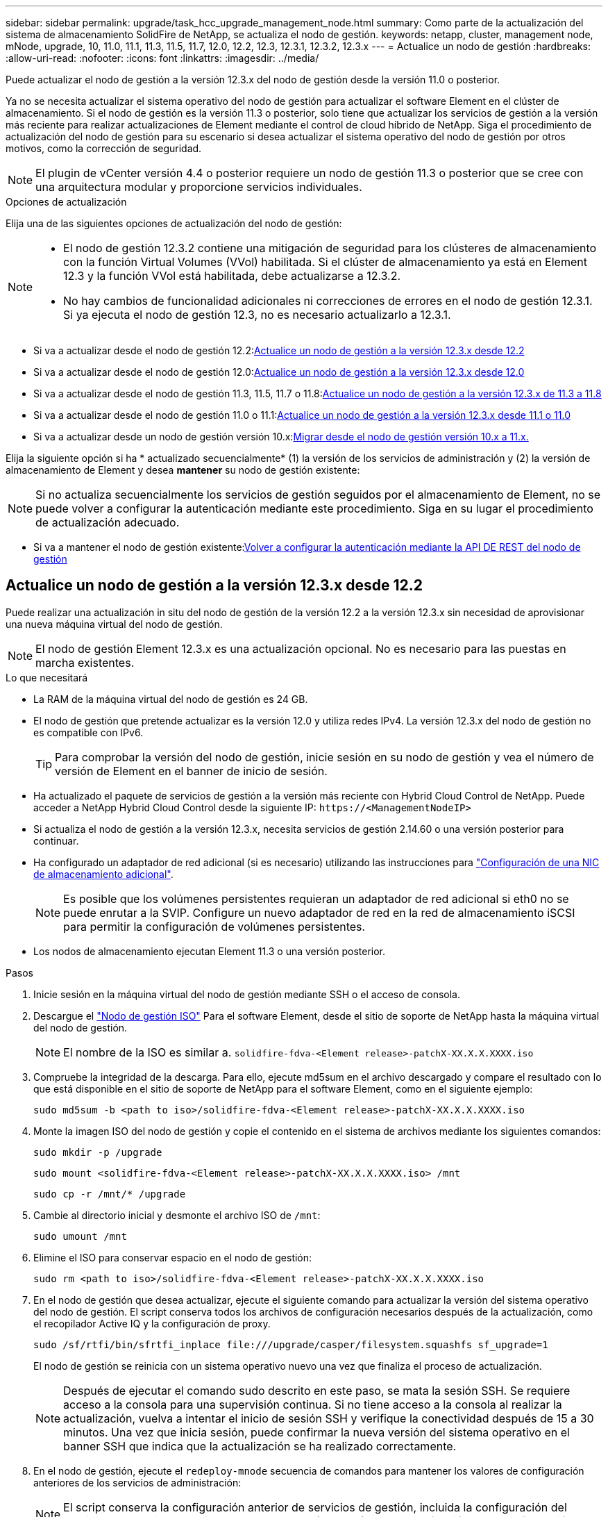 ---
sidebar: sidebar 
permalink: upgrade/task_hcc_upgrade_management_node.html 
summary: Como parte de la actualización del sistema de almacenamiento SolidFire de NetApp, se actualiza el nodo de gestión. 
keywords: netapp, cluster, management node, mNode, upgrade, 10, 11.0, 11.1, 11.3, 11.5, 11.7, 12.0, 12.2, 12.3, 12.3.1, 12.3.2, 12.3.x 
---
= Actualice un nodo de gestión
:hardbreaks:
:allow-uri-read: 
:nofooter: 
:icons: font
:linkattrs: 
:imagesdir: ../media/


[role="lead"]
Puede actualizar el nodo de gestión a la versión 12.3.x del nodo de gestión desde la versión 11.0 o posterior.

Ya no se necesita actualizar el sistema operativo del nodo de gestión para actualizar el software Element en el clúster de almacenamiento. Si el nodo de gestión es la versión 11.3 o posterior, solo tiene que actualizar los servicios de gestión a la versión más reciente para realizar actualizaciones de Element mediante el control de cloud híbrido de NetApp. Siga el procedimiento de actualización del nodo de gestión para su escenario si desea actualizar el sistema operativo del nodo de gestión por otros motivos, como la corrección de seguridad.


NOTE: El plugin de vCenter versión 4.4 o posterior requiere un nodo de gestión 11.3 o posterior que se cree con una arquitectura modular y proporcione servicios individuales.

.Opciones de actualización
Elija una de las siguientes opciones de actualización del nodo de gestión:

[NOTE]
====
* El nodo de gestión 12.3.2 contiene una mitigación de seguridad para los clústeres de almacenamiento con la función Virtual Volumes (VVol) habilitada. Si el clúster de almacenamiento ya está en Element 12.3 y la función VVol está habilitada, debe actualizarse a 12.3.2.
* No hay cambios de funcionalidad adicionales ni correcciones de errores en el nodo de gestión 12.3.1. Si ya ejecuta el nodo de gestión 12.3, no es necesario actualizarlo a 12.3.1.


====
* Si va a actualizar desde el nodo de gestión 12.2:<<Actualice un nodo de gestión a la versión 12.3.x desde 12.2>>
* Si va a actualizar desde el nodo de gestión 12.0:<<Actualice un nodo de gestión a la versión 12.3.x desde 12.0>>
* Si va a actualizar desde el nodo de gestión 11.3, 11.5, 11.7 o 11.8:<<Actualice un nodo de gestión a la versión 12.3.x de 11.3 a 11.8>>
* Si va a actualizar desde el nodo de gestión 11.0 o 11.1:<<Actualice un nodo de gestión a la versión 12.3.x desde 11.1 o 11.0>>
* Si va a actualizar desde un nodo de gestión versión 10.x:<<Migrar desde el nodo de gestión versión 10.x a 11.x.>>


Elija la siguiente opción si ha * actualizado secuencialmente* (1) la versión de los servicios de administración y (2) la versión de almacenamiento de Element y desea *mantener* su nodo de gestión existente:


NOTE: Si no actualiza secuencialmente los servicios de gestión seguidos por el almacenamiento de Element, no se puede volver a configurar la autenticación mediante este procedimiento. Siga en su lugar el procedimiento de actualización adecuado.

* Si va a mantener el nodo de gestión existente:<<Volver a configurar la autenticación mediante la API DE REST del nodo de gestión>>




== Actualice un nodo de gestión a la versión 12.3.x desde 12.2

Puede realizar una actualización in situ del nodo de gestión de la versión 12.2 a la versión 12.3.x sin necesidad de aprovisionar una nueva máquina virtual del nodo de gestión.


NOTE: El nodo de gestión Element 12.3.x es una actualización opcional. No es necesario para las puestas en marcha existentes.

.Lo que necesitará
* La RAM de la máquina virtual del nodo de gestión es 24 GB.
* El nodo de gestión que pretende actualizar es la versión 12.0 y utiliza redes IPv4. La versión 12.3.x del nodo de gestión no es compatible con IPv6.
+

TIP: Para comprobar la versión del nodo de gestión, inicie sesión en su nodo de gestión y vea el número de versión de Element en el banner de inicio de sesión.

* Ha actualizado el paquete de servicios de gestión a la versión más reciente con Hybrid Cloud Control de NetApp. Puede acceder a NetApp Hybrid Cloud Control desde la siguiente IP: `\https://<ManagementNodeIP>`
* Si actualiza el nodo de gestión a la versión 12.3.x, necesita servicios de gestión 2.14.60 o una versión posterior para continuar.
* Ha configurado un adaptador de red adicional (si es necesario) utilizando las instrucciones para link:../mnode/task_mnode_install_add_storage_NIC.html["Configuración de una NIC de almacenamiento adicional"].
+

NOTE: Es posible que los volúmenes persistentes requieran un adaptador de red adicional si eth0 no se puede enrutar a la SVIP. Configure un nuevo adaptador de red en la red de almacenamiento iSCSI para permitir la configuración de volúmenes persistentes.

* Los nodos de almacenamiento ejecutan Element 11.3 o una versión posterior.


.Pasos
. Inicie sesión en la máquina virtual del nodo de gestión mediante SSH o el acceso de consola.
. Descargue el https://mysupport.netapp.com/site/products/all/details/element-software/downloads-tab["Nodo de gestión ISO"^] Para el software Element, desde el sitio de soporte de NetApp hasta la máquina virtual del nodo de gestión.
+

NOTE: El nombre de la ISO es similar a. `solidfire-fdva-<Element release>-patchX-XX.X.X.XXXX.iso`

. Compruebe la integridad de la descarga. Para ello, ejecute md5sum en el archivo descargado y compare el resultado con lo que está disponible en el sitio de soporte de NetApp para el software Element, como en el siguiente ejemplo:
+
`sudo md5sum -b <path to iso>/solidfire-fdva-<Element release>-patchX-XX.X.X.XXXX.iso`

. Monte la imagen ISO del nodo de gestión y copie el contenido en el sistema de archivos mediante los siguientes comandos:
+
[listing]
----
sudo mkdir -p /upgrade
----
+
[listing]
----
sudo mount <solidfire-fdva-<Element release>-patchX-XX.X.X.XXXX.iso> /mnt
----
+
[listing]
----
sudo cp -r /mnt/* /upgrade
----
. Cambie al directorio inicial y desmonte el archivo ISO de `/mnt`:
+
[listing]
----
sudo umount /mnt
----
. Elimine el ISO para conservar espacio en el nodo de gestión:
+
[listing]
----
sudo rm <path to iso>/solidfire-fdva-<Element release>-patchX-XX.X.X.XXXX.iso
----
. En el nodo de gestión que desea actualizar, ejecute el siguiente comando para actualizar la versión del sistema operativo del nodo de gestión. El script conserva todos los archivos de configuración necesarios después de la actualización, como el recopilador Active IQ y la configuración de proxy.
+
[listing]
----
sudo /sf/rtfi/bin/sfrtfi_inplace file:///upgrade/casper/filesystem.squashfs sf_upgrade=1
----
+
El nodo de gestión se reinicia con un sistema operativo nuevo una vez que finaliza el proceso de actualización.

+

NOTE: Después de ejecutar el comando sudo descrito en este paso, se mata la sesión SSH. Se requiere acceso a la consola para una supervisión continua. Si no tiene acceso a la consola al realizar la actualización, vuelva a intentar el inicio de sesión SSH y verifique la conectividad después de 15 a 30 minutos. Una vez que inicia sesión, puede confirmar la nueva versión del sistema operativo en el banner SSH que indica que la actualización se ha realizado correctamente.

. En el nodo de gestión, ejecute el `redeploy-mnode` secuencia de comandos para mantener los valores de configuración anteriores de los servicios de administración:
+

NOTE: El script conserva la configuración anterior de servicios de gestión, incluida la configuración del servicio de recopilador Active IQ, controladoras (vCenter) o proxy, en función de la configuración.

+
[listing]
----
sudo /sf/packages/mnode/redeploy-mnode -mu <mnode user>
----



IMPORTANT: Si había deshabilitado anteriormente la funcionalidad SSH en el nodo de gestión, debe hacerlo link:../mnode/task_mnode_ssh_management.html["Vuelva a deshabilitar SSH"] en el nodo de gestión recuperado. Funcionalidad SSH que proporciona link:../mnode/task_mnode_enable_remote_support_connections.html["Acceso a la sesión del túnel de soporte remoto (RST) de NetApp Support"] está habilitado en el nodo de gestión de manera predeterminada.



== Actualice un nodo de gestión a la versión 12.3.x desde 12.0

Puede realizar una actualización in situ del nodo de gestión de la versión 12.0 a la versión 12.3.x sin necesidad de aprovisionar una nueva máquina virtual del nodo de gestión.


NOTE: El nodo de gestión Element 12.3.x es una actualización opcional. No es necesario para las puestas en marcha existentes.

.Lo que necesitará
* El nodo de gestión que pretende actualizar es la versión 12.0 y utiliza redes IPv4. La versión 12.3.x del nodo de gestión no es compatible con IPv6.
+

TIP: Para comprobar la versión del nodo de gestión, inicie sesión en su nodo de gestión y vea el número de versión de Element en el banner de inicio de sesión.

* Ha actualizado el paquete de servicios de gestión a la versión más reciente con Hybrid Cloud Control de NetApp. Puede acceder a NetApp Hybrid Cloud Control desde la siguiente IP: `\https://<ManagementNodeIP>`
* Si actualiza el nodo de gestión a la versión 12.3.x, necesita servicios de gestión 2.14.60 o una versión posterior para continuar.
* Ha configurado un adaptador de red adicional (si es necesario) utilizando las instrucciones para link:../mnode/task_mnode_install_add_storage_NIC.html["Configuración de una NIC de almacenamiento adicional"].
+

NOTE: Es posible que los volúmenes persistentes requieran un adaptador de red adicional si eth0 no se puede enrutar a la SVIP. Configure un nuevo adaptador de red en la red de almacenamiento iSCSI para permitir la configuración de volúmenes persistentes.

* Los nodos de almacenamiento ejecutan Element 11.3 o una versión posterior.


.Pasos
. Configure la RAM de la máquina virtual del nodo de gestión:
+
.. Apague la máquina virtual del nodo de gestión.
.. Cambie la RAM de la máquina virtual del nodo de gestión de 12 GB a 24 GB de RAM.
.. Encienda la máquina virtual del nodo de gestión.


. Inicie sesión en la máquina virtual del nodo de gestión mediante SSH o el acceso de consola.
. Descargue el https://mysupport.netapp.com/site/products/all/details/element-software/downloads-tab["Nodo de gestión ISO"^] Para el software Element, desde el sitio de soporte de NetApp hasta la máquina virtual del nodo de gestión.
+

NOTE: El nombre de la ISO es similar a. `solidfire-fdva-<Element release>-patchX-XX.X.X.XXXX.iso`

. Compruebe la integridad de la descarga. Para ello, ejecute md5sum en el archivo descargado y compare el resultado con lo que está disponible en el sitio de soporte de NetApp para el software Element, como en el siguiente ejemplo:
+
`sudo md5sum -b <path to iso>/solidfire-fdva-<Element release>-patchX-XX.X.X.XXXX.iso`

. Monte la imagen ISO del nodo de gestión y copie el contenido en el sistema de archivos mediante los siguientes comandos:
+
[listing]
----
sudo mkdir -p /upgrade
----
+
[listing]
----
sudo mount <solidfire-fdva-<Element release>-patchX-XX.X.X.XXXX.iso> /mnt
----
+
[listing]
----
sudo cp -r /mnt/* /upgrade
----
. Cambie al directorio inicial y desmonte el archivo ISO de `/mnt`:
+
[listing]
----
sudo umount /mnt
----
. Elimine el ISO para conservar espacio en el nodo de gestión:
+
[listing]
----
sudo rm <path to iso>/solidfire-fdva-<Element release>-patchX-XX.X.X.XXXX.iso
----
. En el nodo de gestión que desea actualizar, ejecute el siguiente comando para actualizar la versión del sistema operativo del nodo de gestión. El script conserva todos los archivos de configuración necesarios después de la actualización, como el recopilador Active IQ y la configuración de proxy.
+
[listing]
----
sudo /sf/rtfi/bin/sfrtfi_inplace file:///upgrade/casper/filesystem.squashfs sf_upgrade=1
----
+
El nodo de gestión se reinicia con un sistema operativo nuevo una vez que finaliza el proceso de actualización.

+

NOTE: Después de ejecutar el comando sudo descrito en este paso, se mata la sesión SSH. Se requiere acceso a la consola para una supervisión continua. Si no tiene acceso a la consola al realizar la actualización, vuelva a intentar el inicio de sesión SSH y verifique la conectividad después de 15 a 30 minutos. Una vez que inicia sesión, puede confirmar la nueva versión del sistema operativo en el banner SSH que indica que la actualización se ha realizado correctamente.

. En el nodo de gestión, ejecute el `redeploy-mnode` secuencia de comandos para mantener los valores de configuración anteriores de los servicios de administración:
+

NOTE: El script conserva la configuración anterior de servicios de gestión, incluida la configuración del servicio de recopilador Active IQ, controladoras (vCenter) o proxy, en función de la configuración.

+
[listing]
----
sudo /sf/packages/mnode/redeploy-mnode -mu <mnode user>
----



IMPORTANT: Funcionalidad SSH que proporciona link:../mnode/task_mnode_enable_remote_support_connections.html["Acceso a la sesión del túnel de soporte remoto (RST) de NetApp Support"] está deshabilitado de forma predeterminada en los nodos de gestión que ejecutan servicios de gestión 2.18 y posteriores. Si ya había habilitado la funcionalidad SSH en el nodo de gestión, es posible que deba hacerlo link:../mnode/task_mnode_ssh_management.html["Vuelva a deshabilitar SSH"] en el nodo de gestión actualizado.



== Actualice un nodo de gestión a la versión 12.3.x de 11.3 a 11.8

Puede realizar una actualización in situ del nodo de gestión desde la versión 11.3, 11.5, 11.7 o 11.8 a la versión 12.3.x sin necesidad de aprovisionar una nueva máquina virtual del nodo de gestión.


NOTE: El nodo de gestión Element 12.3.x es una actualización opcional. No es necesario para las puestas en marcha existentes.

.Lo que necesitará
* El nodo de gestión que pretende actualizar es la versión 11.3, 11.5, 11.7 o 11.8 y utiliza redes IPv4. La versión 12.3.x del nodo de gestión no es compatible con IPv6.
+

TIP: Para comprobar la versión del nodo de gestión, inicie sesión en su nodo de gestión y vea el número de versión de Element en el banner de inicio de sesión.

* Ha actualizado el paquete de servicios de gestión a la versión más reciente con Hybrid Cloud Control de NetApp. Puede acceder a NetApp Hybrid Cloud Control desde la siguiente IP: `\https://<ManagementNodeIP>`
* Si actualiza el nodo de gestión a la versión 12.3.x, necesita servicios de gestión 2.14.60 o una versión posterior para continuar.
* Ha configurado un adaptador de red adicional (si es necesario) utilizando las instrucciones para link:../mnode/task_mnode_install_add_storage_NIC.html["Configuración de una NIC de almacenamiento adicional"].
+

NOTE: Es posible que los volúmenes persistentes requieran un adaptador de red adicional si eth0 no se puede enrutar a la SVIP. Configure un nuevo adaptador de red en la red de almacenamiento iSCSI para permitir la configuración de volúmenes persistentes.

* Los nodos de almacenamiento ejecutan Element 11.3 o una versión posterior.


.Pasos
. Configure la RAM de la máquina virtual del nodo de gestión:
+
.. Apague la máquina virtual del nodo de gestión.
.. Cambie la RAM de la máquina virtual del nodo de gestión de 12 GB a 24 GB de RAM.
.. Encienda la máquina virtual del nodo de gestión.


. Inicie sesión en la máquina virtual del nodo de gestión mediante SSH o el acceso de consola.
. Descargue el https://mysupport.netapp.com/site/products/all/details/element-software/downloads-tab["Nodo de gestión ISO"^] Para el software Element, desde el sitio de soporte de NetApp hasta la máquina virtual del nodo de gestión.
+

NOTE: El nombre de la ISO es similar a. `solidfire-fdva-<Element release>-patchX-XX.X.X.XXXX.iso`

. Compruebe la integridad de la descarga. Para ello, ejecute md5sum en el archivo descargado y compare el resultado con lo que está disponible en el sitio de soporte de NetApp para el software Element, como en el siguiente ejemplo:
+
`sudo md5sum -b <path to iso>/solidfire-fdva-<Element release>-patchX-XX.X.X.XXXX.iso`

. Monte la imagen ISO del nodo de gestión y copie el contenido en el sistema de archivos mediante los siguientes comandos:
+
[listing]
----
sudo mkdir -p /upgrade
----
+
[listing]
----
sudo mount <solidfire-fdva-<Element release>-patchX-XX.X.X.XXXX.iso> /mnt
----
+
[listing]
----
sudo cp -r /mnt/* /upgrade
----
. Cambie al directorio inicial y desmonte el archivo ISO de `/mnt`:
+
[listing]
----
sudo umount /mnt
----
. Elimine el ISO para conservar espacio en el nodo de gestión:
+
[listing]
----
sudo rm <path to iso>/solidfire-fdva-<Element release>-patchX-XX.X.X.XXXX.iso
----
. En el nodo de gestión 11.3, 11.5, 11.7 o 11.8, ejecute el siguiente comando para actualizar la versión del sistema operativo del nodo de gestión. El script conserva todos los archivos de configuración necesarios después de la actualización, como el recopilador Active IQ y la configuración de proxy.
+
[listing]
----
sudo /sf/rtfi/bin/sfrtfi_inplace file:///upgrade/casper/filesystem.squashfs sf_upgrade=1
----
+
El nodo de gestión se reinicia con un sistema operativo nuevo una vez que finaliza el proceso de actualización.

+

NOTE: Después de ejecutar el comando sudo descrito en este paso, se mata la sesión SSH. Se requiere acceso a la consola para una supervisión continua. Si no tiene acceso a la consola al realizar la actualización, vuelva a intentar el inicio de sesión SSH y verifique la conectividad después de 15 a 30 minutos. Una vez que inicia sesión, puede confirmar la nueva versión del sistema operativo en el banner SSH que indica que la actualización se ha realizado correctamente.

. En el nodo de gestión, ejecute el `redeploy-mnode` secuencia de comandos para mantener los valores de configuración anteriores de los servicios de administración:
+

NOTE: El script conserva la configuración anterior de servicios de gestión, incluida la configuración del servicio de recopilador Active IQ, controladoras (vCenter) o proxy, en función de la configuración.

+
[listing]
----
sudo /sf/packages/mnode/redeploy-mnode -mu <mnode user>
----



IMPORTANT: Funcionalidad SSH que proporciona link:../mnode/task_mnode_enable_remote_support_connections.html["Acceso a la sesión del túnel de soporte remoto (RST) de NetApp Support"] está deshabilitado de forma predeterminada en los nodos de gestión que ejecutan servicios de gestión 2.18 y posteriores. Si ya había habilitado la funcionalidad SSH en el nodo de gestión, es posible que deba hacerlo link:../mnode/task_mnode_ssh_management.html["Vuelva a deshabilitar SSH"] en el nodo de gestión actualizado.



== Actualice un nodo de gestión a la versión 12.3.x desde 11.1 o 11.0

Puede realizar una actualización in situ del nodo de gestión desde 11.0 o 11.1 a la versión 12.3.x sin necesidad de aprovisionar una nueva máquina virtual del nodo de gestión.

.Lo que necesitará
* Los nodos de almacenamiento ejecutan Element 11.3 o una versión posterior.
+

NOTE: Utilice las últimas HealthTools para actualizar el software Element.

* El nodo de gestión que pretende actualizar es la versión 11.0 o 11.1 y utiliza redes IPv4. La versión 12.3.x del nodo de gestión no es compatible con IPv6.
+

TIP: Para comprobar la versión del nodo de gestión, inicie sesión en su nodo de gestión y vea el número de versión de Element en el banner de inicio de sesión.

* Para el nodo de gestión 11.0, la memoria de la máquina virtual se debe aumentar manualmente a 12 GB.
* Se configuró un adaptador de red adicional (si es necesario) mediante las instrucciones para configurar un NIC de almacenamiento (eth1) en la guía del usuario del nodo de gestión del producto.
+

NOTE: Es posible que los volúmenes persistentes requieran un adaptador de red adicional si eth0 no se puede enrutar a la SVIP. Configure un nuevo adaptador de red en la red de almacenamiento iSCSI para permitir la configuración de volúmenes persistentes.



.Pasos
. Configure la RAM de la máquina virtual del nodo de gestión:
+
.. Apague la máquina virtual del nodo de gestión.
.. Cambie la RAM de la máquina virtual del nodo de gestión de 12 GB a 24 GB de RAM.
.. Encienda la máquina virtual del nodo de gestión.


. Inicie sesión en la máquina virtual del nodo de gestión mediante SSH o el acceso de consola.
. Descargue el https://mysupport.netapp.com/site/products/all/details/element-software/downloads-tab["Nodo de gestión ISO"^] Para el software Element, desde el sitio de soporte de NetApp hasta la máquina virtual del nodo de gestión.
+

NOTE: El nombre de la ISO es similar a. `solidfire-fdva-<Element release>-patchX-XX.X.X.XXXX.iso`

. Compruebe la integridad de la descarga. Para ello, ejecute md5sum en el archivo descargado y compare el resultado con lo que está disponible en el sitio de soporte de NetApp para el software Element, como en el siguiente ejemplo:
+
[listing]
----
sudo md5sum -b <path to iso>/solidfire-fdva-<Element release>-patchX-XX.X.X.XXXX.iso
----
. Monte la imagen ISO del nodo de gestión y copie el contenido en el sistema de archivos mediante los siguientes comandos:
+
[listing]
----
sudo mkdir -p /upgrade
----
+
[listing]
----
sudo mount solidfire-fdva-<Element release>-patchX-XX.X.X.XXXX.iso /mnt
----
+
[listing]
----
sudo cp -r /mnt/* /upgrade
----
. Cambie al directorio principal y desmonte el archivo ISO de /mnt:
+
[listing]
----
sudo umount /mnt
----
. Elimine el ISO para conservar espacio en el nodo de gestión:
+
[listing]
----
sudo rm <path to iso>/solidfire-fdva-<Element release>-patchX-XX.X.X.XXXX.iso
----
. Ejecute uno de los siguientes scripts con opciones para actualizar la versión de sistema operativo del nodo de gestión. Ejecute sólo el script que sea apropiado para su versión. Cada script conserva todos los archivos de configuración necesarios después de la actualización, como el recopilador Active IQ y la configuración de proxy.
+
.. En un nodo de gestión de 11.1 (11.1.0.73), ejecute el siguiente comando:
+
[listing]
----
sudo /sf/rtfi/bin/sfrtfi_inplace file:///upgrade/casper/filesystem.squashfs sf_upgrade=1 sf_keep_paths="/sf/packages/solidfire-sioc-4.2.3.2288 /sf/packages/solidfire-nma-1.4.10/conf /sf/packages/sioc /sf/packages/nma"
----
.. En un nodo de gestión de 11.1 (11.1.0.72), ejecute el siguiente comando:
+
[listing]
----
sudo /sf/rtfi/bin/sfrtfi_inplace file:///upgrade/casper/filesystem.squashfs sf_upgrade=1 sf_keep_paths="/sf/packages/solidfire-sioc-4.2.1.2281 /sf/packages/solidfire-nma-1.4.10/conf /sf/packages/sioc /sf/packages/nma"
----
.. En un nodo de gestión de 11.0 (11.0.0.781), ejecute el siguiente comando:
+
[listing]
----
sudo /sf/rtfi/bin/sfrtfi_inplace file:///upgrade/casper/filesystem.squashfs sf_upgrade=1 sf_keep_paths="/sf/packages/solidfire-sioc-4.2.0.2253 /sf/packages/solidfire-nma-1.4.8/conf /sf/packages/sioc /sf/packages/nma"
----
+
El nodo de gestión se reinicia con un sistema operativo nuevo una vez que finaliza el proceso de actualización.

+

NOTE: Después de ejecutar el comando sudo descrito en este paso, se mata la sesión SSH. Se requiere acceso a la consola para una supervisión continua. Si no tiene acceso a la consola al realizar la actualización, vuelva a intentar el inicio de sesión SSH y verifique la conectividad después de 15 a 30 minutos. Una vez que inicia sesión, puede confirmar la nueva versión del sistema operativo en el banner SSH que indica que la actualización se ha realizado correctamente.



. En el nodo de gestión 12.3.x, ejecute el `upgrade-mnode` script para conservar los valores de configuración anteriores.
+

NOTE: Si va a migrar desde un nodo de gestión 11.0 o 11.1, el script copia el recopilador Active IQ al nuevo formato de configuración.

+
.. Para un único clúster de almacenamiento gestionado por un nodo de gestión existente 11.0 o 11.1 con volúmenes persistentes:
+
[listing]
----
sudo /sf/packages/mnode/upgrade-mnode -mu <mnode user> -pv <true - persistent volume> -pva <persistent volume account name - storage volume account>
----
.. Para un único clúster de almacenamiento gestionado por un nodo de gestión existente 11.0 o 11.1 sin volúmenes persistentes:
+
[listing]
----
sudo /sf/packages/mnode/upgrade-mnode -mu <mnode user>
----
.. Para varios clústeres de almacenamiento gestionados por un nodo de gestión existente 11.0 o 11.1 con volúmenes persistentes:
+
[listing]
----
sudo /sf/packages/mnode/upgrade-mnode -mu <mnode user> -pv <true - persistent volume> -pva <persistent volume account name - storage volume account> -pvm <persistent volumes mvip>
----
.. En el caso de varios clústeres de almacenamiento gestionados por un nodo de gestión existente 11.0 o 11.1 sin volúmenes persistentes (el `-pvm` Indicador es proporcionar una de las direcciones MVIP del clúster):
+
[listing]
----
sudo /sf/packages/mnode/upgrade-mnode -mu <mnode user> -pvm <mvip for persistent volumes>
----


. (Para todas las instalaciones de almacenamiento all-flash SolidFire de NetApp con el plugin de NetApp Element para vCenter Server) Actualice el plugin de vCenter en el nodo de gestión 12.3.x siguiendo los pasos del link:task_vcp_upgrade_plugin.html["Actualice el plugin de Element para vCenter Server"] tema.
. Busque el ID de activo para su instalación con la API del nodo de gestión:
+
.. Desde un explorador, inicie sesión en la API DE REST del nodo de gestión:
+
... Vaya a la MVIP de almacenamiento e inicie sesión. Esta acción hace que se acepte el certificado para el siguiente paso.


.. Abra la interfaz de usuario de la API DE REST del servicio de inventario en el nodo de gestión:
+
[listing]
----
https://<ManagementNodeIP>/inventory/1/
----
.. Seleccione *autorizar* y complete lo siguiente:
+
... Introduzca el nombre de usuario y la contraseña del clúster.
... Introduzca el ID de cliente as `mnode-client`.
... Seleccione *autorizar* para iniciar una sesión.
... Cierre la ventana.


.. En la interfaz de usuario DE LA API DE REST, seleccione *GET ​/Installations*.
.. Seleccione *probar*.
.. Seleccione *Ejecutar*.
.. Del cuerpo de respuesta del código 200, copie el `id` para la instalación.
+
Su instalación tiene una configuración de activos base que se creó durante la instalación o la actualización.







== Migrar desde el nodo de gestión versión 10.x a 11.x.

Si tiene un nodo de gestión en la versión 10.x, no puede actualizar de 10.x a 11.x. En su lugar, se puede utilizar este procedimiento de migración para copiar mediante la configuración desde 10.x a un nodo de gestión 11.1 recién implementado. Si el nodo de gestión está actualmente en 11.0 o una versión superior, debe omitir este procedimiento. Necesita el nodo de gestión 11.0 o 11.1 y el link:task_upgrade_element_latest_healthtools.html["Últimas HealthTools"] Para actualizar el software Element de 10.3 + a 11.x.

.Pasos
. Desde la interfaz de VMware vSphere, implemente el OVA del nodo de gestión 11.1 y encirelo.
. Abra la consola de máquina virtual del nodo de gestión, que aparece la interfaz de usuario de terminal (TUI).
. Use la TUI para crear un nuevo ID de administrador y asignar una contraseña.
. En la TUI del nodo de gestión, inicie sesión en el nodo de gestión con el ID y la contraseña nuevos y valide que funciona.
. En la TUI de nodos de gestión o vCenter, obtenga la dirección IP 11.1 del nodo de gestión y busque la dirección IP en el puerto 9443 para abrir la interfaz de usuario del nodo de gestión.
+
[listing]
----
https://<mNode 11.1 IP address>:9443
----
. En vSphere, seleccione *Configuración de NetApp Element* > *Configuración de mNode*. (En versiones anteriores, el menú de nivel superior es *Configuración de SolidFire de NetApp*).
. Seleccione *acciones* > *Borrar*.
. Para confirmar, seleccione *Sí*. El campo mNode Status debe informar de no configurado.
+

NOTE: Cuando vaya a la ficha *mNode Settings* por primera vez, el campo mNode Status puede aparecer como *no configurado* en lugar del *UP* esperado; es posible que no pueda elegir *acciones* > *Clear*. Actualice el explorador. El campo mNode Status finalmente mostrará *UP*.

. Cierre la sesión de vSphere.
. En un explorador web, abra la utilidad de registro del nodo de gestión y seleccione *Administración de servicios QoSSIOC*:
+
[listing]
----
https://<mNode 11.1 IP address>:9443
----
. Establezca la nueva contraseña de QoSSIOC.
+

NOTE: La contraseña predeterminada es `solidfire`. Se requiere esta contraseña para establecer la nueva contraseña.

. Seleccione la pestaña *vCenter Plug-in Registration*.
. Seleccione *Actualizar Plug-in*.
. Introduzca los valores necesarios. Cuando haya terminado, seleccione *ACTUALIZAR*.
. Inicie sesión en vSphere y seleccione *Configuración de NetApp Element* > *Configuración de mNode*.
. Seleccione *acciones* > *Configurar*.
. Proporcione la dirección IP del nodo de gestión y el ID de usuario del nodo de gestión (el nombre de usuario es `admin`), la contraseña que ha establecido en la ficha *QoSSIOC Service Management* de la utilidad de registro y el ID de usuario y la contraseña de vCenter.
+
En vSphere, la pestaña *mNode Settings* debe mostrar el estado de mNode como *UP*, que indica que el nodo de gestión 11.1 está registrado en vCenter.

. Desde la utilidad de registro del nodo de gestión (`\https://<mNode 11.1 IP address>:9443`), reinicie el servicio SIOC desde *QoSSIOC Service Management*.
. Espere un minuto y compruebe la ficha *Configuración de NetApp Element* > *Configuración de mNode*. Esto debería mostrar el estado de mNode como *UP*.
+
Si el estado es *DOWN*, compruebe los permisos para `/sf/packages/sioc/app.properties`. El archivo debe tener permisos de lectura, escritura y ejecución para el propietario del archivo. Los permisos correctos deben aparecer de la siguiente manera:

+
[listing]
----
-rwx------
----
. Después de que se inicia el proceso SIOC y vCenter muestra el estado mNode como *UP*, compruebe los registros de la `sf-hci-nma` servicio en el nodo de gestión. No debe haber mensajes de error.
. (Solo para el nodo de gestión 11.1) SSH en la versión 11.1 del nodo de gestión con privilegios raíz e inicie el servicio NMA con los siguientes comandos:
+
[listing]
----
# systemctl enable /sf/packages/nma/systemd/sf-hci-nma.service
----
+
[listing]
----
# systemctl start sf-hci-nma21
----
. Ejecute acciones desde vCenter para quitar una unidad, añadir una unidad o reiniciar nodos. Esto activa las alertas de almacenamiento que se deben notificar en vCenter. Si esto funciona, las alertas del sistema NMA funcionan según lo esperado.
. Si ONTAP Select se configura en vCenter, configure las alertas de ONTAP Select en NMA copiando el `.ots.properties` archivo del nodo de gestión anterior al nodo de gestión, versión 11.1 `/sf/packages/nma/conf/.ots.properties` File, y reinicie el servicio NMA mediante el siguiente comando:
+
[listing]
----
systemctl restart sf-hci-nma
----
. Compruebe que ONTAP Select esté funcionando. Para ello, consulte los registros con el siguiente comando:
+
[listing]
----
journalctl -f | grep -i ots
----
. Siga estos pasos para configurar Active IQ:
+
.. SSH en la versión 11.1 del nodo de gestión y vaya al `/sf/packages/collector` directorio.
.. Ejecute el siguiente comando:
+
[listing]
----
sudo ./manage-collector.py --set-username netapp --set-password --set-mvip <MVIP>
----
.. Introduzca la contraseña de interfaz de usuario del nodo de gestión cuando se lo solicite.
.. Ejecute los siguientes comandos:
+
[listing]
----
./manage-collector.py --get-all
----
+
[listing]
----
sudo systemctl restart sfcollector
----
.. Verificación `sfcollector` registra para confirmar que funciona.


. En vSphere, la pestaña *Configuración de NetApp Element* > *Configuración de mNode* debe mostrar el estado de mNode como *UP*.
. Comprobar que NMA notifica alertas del sistema y alertas ONTAP Select.
. Si todo funciona según lo esperado, apague y elimine el nodo de gestión 10.x.




== Volver a configurar la autenticación mediante la API DE REST del nodo de gestión

Se puede conservar el nodo de gestión existente si se actualizaron secuencialmente (1) y (2) el almacenamiento de Element. Si ha seguido un orden de actualización diferente, consulte los procedimientos para actualizar nodos de gestión sin movimiento.

.Antes de empezar
* Ha actualizado sus servicios de administración a 2.10.29 o posterior.
* El clúster de almacenamiento ejecuta Element 12.0 o una versión posterior.
* El nodo de gestión es 11.3 o posterior.
* Actualizó secuencialmente los servicios de gestión a continuación, actualizando el almacenamiento de Element. No puede volver a configurar la autenticación con este procedimiento a menos que haya completado las actualizaciones en la secuencia descrita.


.Pasos
. Abra la interfaz de usuario de LA API DE REST del nodo de gestión en el nodo de gestión:
+
[listing]
----
https://<ManagementNodeIP>/mnode
----
. Seleccione *autorizar* y complete lo siguiente:
+
.. Introduzca el nombre de usuario y la contraseña del clúster.
.. Introduzca el ID de cliente as `mnode-client` si el valor no se ha rellenado todavía.
.. Seleccione *autorizar* para iniciar una sesión.


. En la interfaz DE usuario DE LA API DE REST, seleccione *POST /Services/reconfigure-auth*.
. Seleccione *probar*.
. Para el parámetro *LOAD_images*, seleccione `true`.
. Seleccione *Ejecutar*.
+
El cuerpo de respuesta indica que la reconfiguración se ha realizado correctamente.



[discrete]
== Obtenga más información

* https://www.netapp.com/data-storage/solidfire/documentation["Página SolidFire y Element Resources"^]
* https://docs.netapp.com/us-en/vcp/index.html["Plugin de NetApp Element para vCenter Server"^]

